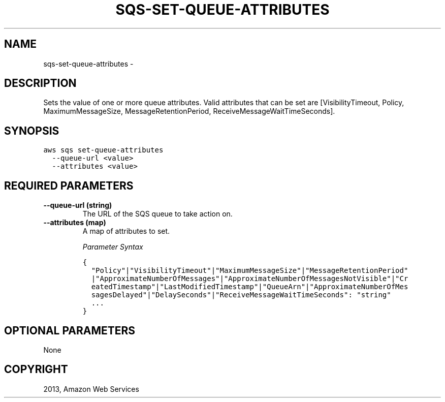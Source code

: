 .TH "SQS-SET-QUEUE-ATTRIBUTES" "1" "March 11, 2013" "0.8" "aws-cli"
.SH NAME
sqs-set-queue-attributes \- 
.
.nr rst2man-indent-level 0
.
.de1 rstReportMargin
\\$1 \\n[an-margin]
level \\n[rst2man-indent-level]
level margin: \\n[rst2man-indent\\n[rst2man-indent-level]]
-
\\n[rst2man-indent0]
\\n[rst2man-indent1]
\\n[rst2man-indent2]
..
.de1 INDENT
.\" .rstReportMargin pre:
. RS \\$1
. nr rst2man-indent\\n[rst2man-indent-level] \\n[an-margin]
. nr rst2man-indent-level +1
.\" .rstReportMargin post:
..
.de UNINDENT
. RE
.\" indent \\n[an-margin]
.\" old: \\n[rst2man-indent\\n[rst2man-indent-level]]
.nr rst2man-indent-level -1
.\" new: \\n[rst2man-indent\\n[rst2man-indent-level]]
.in \\n[rst2man-indent\\n[rst2man-indent-level]]u
..
.\" Man page generated from reStructuredText.
.
.SH DESCRIPTION
.sp
Sets the value of one or more queue attributes. Valid attributes that can be set
are [VisibilityTimeout, Policy, MaximumMessageSize, MessageRetentionPeriod,
ReceiveMessageWaitTimeSeconds].
.SH SYNOPSIS
.sp
.nf
.ft C
aws sqs set\-queue\-attributes
  \-\-queue\-url <value>
  \-\-attributes <value>
.ft P
.fi
.SH REQUIRED PARAMETERS
.INDENT 0.0
.TP
.B \fB\-\-queue\-url\fP  (string)
The URL of the SQS queue to take action on.
.TP
.B \fB\-\-attributes\fP  (map)
A map of attributes to set.
.sp
\fIParameter Syntax\fP
.sp
.nf
.ft C
{
  "Policy"|"VisibilityTimeout"|"MaximumMessageSize"|"MessageRetentionPeriod"
  |"ApproximateNumberOfMessages"|"ApproximateNumberOfMessagesNotVisible"|"Cr
  eatedTimestamp"|"LastModifiedTimestamp"|"QueueArn"|"ApproximateNumberOfMes
  sagesDelayed"|"DelaySeconds"|"ReceiveMessageWaitTimeSeconds": "string"
  ...
}
.ft P
.fi
.UNINDENT
.SH OPTIONAL PARAMETERS
.sp
None
.SH COPYRIGHT
2013, Amazon Web Services
.\" Generated by docutils manpage writer.
.

